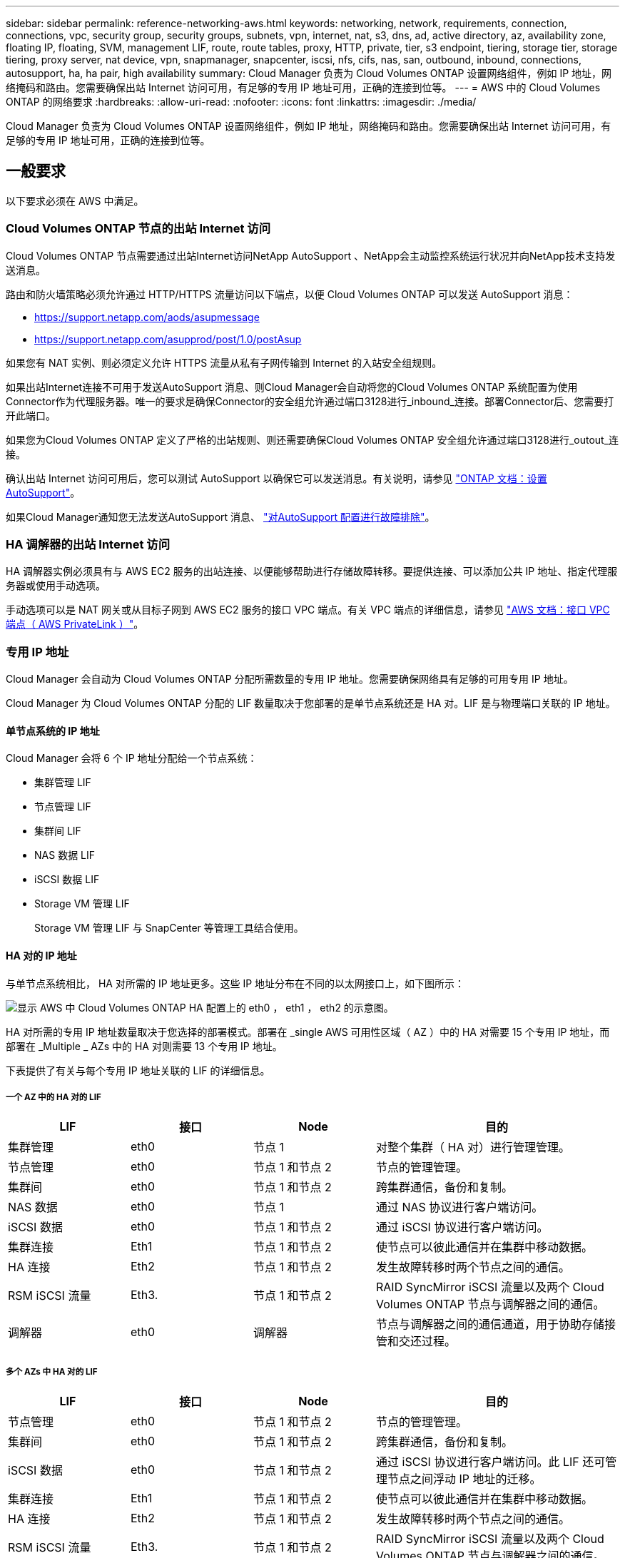 ---
sidebar: sidebar 
permalink: reference-networking-aws.html 
keywords: networking, network, requirements, connection, connections, vpc, security group, security groups, subnets, vpn, internet, nat, s3, dns, ad, active directory, az, availability zone, floating IP, floating, SVM, management LIF, route, route tables, proxy, HTTP, private, tier, s3 endpoint, tiering, storage tier, storage tiering, proxy server, nat device, vpn, snapmanager, snapcenter, iscsi, nfs, cifs, nas, san, outbound, inbound, connections, autosupport, ha, ha pair, high availability 
summary: Cloud Manager 负责为 Cloud Volumes ONTAP 设置网络组件，例如 IP 地址，网络掩码和路由。您需要确保出站 Internet 访问可用，有足够的专用 IP 地址可用，正确的连接到位等。 
---
= AWS 中的 Cloud Volumes ONTAP 的网络要求
:hardbreaks:
:allow-uri-read: 
:nofooter: 
:icons: font
:linkattrs: 
:imagesdir: ./media/


[role="lead"]
Cloud Manager 负责为 Cloud Volumes ONTAP 设置网络组件，例如 IP 地址，网络掩码和路由。您需要确保出站 Internet 访问可用，有足够的专用 IP 地址可用，正确的连接到位等。



== 一般要求

以下要求必须在 AWS 中满足。



=== Cloud Volumes ONTAP 节点的出站 Internet 访问

Cloud Volumes ONTAP 节点需要通过出站Internet访问NetApp AutoSupport 、NetApp会主动监控系统运行状况并向NetApp技术支持发送消息。

路由和防火墙策略必须允许通过 HTTP/HTTPS 流量访问以下端点，以便 Cloud Volumes ONTAP 可以发送 AutoSupport 消息：

* https://support.netapp.com/aods/asupmessage
* https://support.netapp.com/asupprod/post/1.0/postAsup


如果您有 NAT 实例、则必须定义允许 HTTPS 流量从私有子网传输到 Internet 的入站安全组规则。

如果出站Internet连接不可用于发送AutoSupport 消息、则Cloud Manager会自动将您的Cloud Volumes ONTAP 系统配置为使用Connector作为代理服务器。唯一的要求是确保Connector的安全组允许通过端口3128进行_inbound_连接。部署Connector后、您需要打开此端口。

如果您为Cloud Volumes ONTAP 定义了严格的出站规则、则还需要确保Cloud Volumes ONTAP 安全组允许通过端口3128进行_outout_连接。

确认出站 Internet 访问可用后，您可以测试 AutoSupport 以确保它可以发送消息。有关说明，请参见 https://docs.netapp.com/us-en/ontap/system-admin/setup-autosupport-task.html["ONTAP 文档：设置 AutoSupport"^]。

如果Cloud Manager通知您无法发送AutoSupport 消息、 link:task-verify-autosupport.html#troubleshoot-your-autosupport-configuration["对AutoSupport 配置进行故障排除"]。



=== HA 调解器的出站 Internet 访问

HA 调解器实例必须具有与 AWS EC2 服务的出站连接、以便能够帮助进行存储故障转移。要提供连接、可以添加公共 IP 地址、指定代理服务器或使用手动选项。

手动选项可以是 NAT 网关或从目标子网到 AWS EC2 服务的接口 VPC 端点。有关 VPC 端点的详细信息，请参见 http://docs.aws.amazon.com/AmazonVPC/latest/UserGuide/vpce-interface.html["AWS 文档：接口 VPC 端点（ AWS PrivateLink ）"^]。



=== 专用 IP 地址

Cloud Manager 会自动为 Cloud Volumes ONTAP 分配所需数量的专用 IP 地址。您需要确保网络具有足够的可用专用 IP 地址。

Cloud Manager 为 Cloud Volumes ONTAP 分配的 LIF 数量取决于您部署的是单节点系统还是 HA 对。LIF 是与物理端口关联的 IP 地址。



==== 单节点系统的 IP 地址

Cloud Manager 会将 6 个 IP 地址分配给一个节点系统：

* 集群管理 LIF
* 节点管理 LIF
* 集群间 LIF
* NAS 数据 LIF
* iSCSI 数据 LIF
* Storage VM 管理 LIF
+
Storage VM 管理 LIF 与 SnapCenter 等管理工具结合使用。





==== HA 对的 IP 地址

与单节点系统相比， HA 对所需的 IP 地址更多。这些 IP 地址分布在不同的以太网接口上，如下图所示：

image:diagram_cvo_aws_networking_ha.png["显示 AWS 中 Cloud Volumes ONTAP HA 配置上的 eth0 ， eth1 ， eth2 的示意图。"]

HA 对所需的专用 IP 地址数量取决于您选择的部署模式。部署在 _single AWS 可用性区域（ AZ ）中的 HA 对需要 15 个专用 IP 地址，而部署在 _Multiple _ AZs 中的 HA 对则需要 13 个专用 IP 地址。

下表提供了有关与每个专用 IP 地址关联的 LIF 的详细信息。



===== 一个 AZ 中的 HA 对的 LIF

[cols="20,20,20,40"]
|===
| LIF | 接口 | Node | 目的 


| 集群管理 | eth0 | 节点 1 | 对整个集群（ HA 对）进行管理管理。 


| 节点管理 | eth0 | 节点 1 和节点 2 | 节点的管理管理。 


| 集群间 | eth0 | 节点 1 和节点 2 | 跨集群通信，备份和复制。 


| NAS 数据 | eth0 | 节点 1 | 通过 NAS 协议进行客户端访问。 


| iSCSI 数据 | eth0 | 节点 1 和节点 2 | 通过 iSCSI 协议进行客户端访问。 


| 集群连接 | Eth1 | 节点 1 和节点 2 | 使节点可以彼此通信并在集群中移动数据。 


| HA 连接 | Eth2 | 节点 1 和节点 2 | 发生故障转移时两个节点之间的通信。 


| RSM iSCSI 流量 | Eth3. | 节点 1 和节点 2 | RAID SyncMirror iSCSI 流量以及两个 Cloud Volumes ONTAP 节点与调解器之间的通信。 


| 调解器 | eth0 | 调解器 | 节点与调解器之间的通信通道，用于协助存储接管和交还过程。 
|===


===== 多个 AZs 中 HA 对的 LIF

[cols="20,20,20,40"]
|===
| LIF | 接口 | Node | 目的 


| 节点管理 | eth0 | 节点 1 和节点 2 | 节点的管理管理。 


| 集群间 | eth0 | 节点 1 和节点 2 | 跨集群通信，备份和复制。 


| iSCSI 数据 | eth0 | 节点 1 和节点 2 | 通过 iSCSI 协议进行客户端访问。此 LIF 还可管理节点之间浮动 IP 地址的迁移。 


| 集群连接 | Eth1 | 节点 1 和节点 2 | 使节点可以彼此通信并在集群中移动数据。 


| HA 连接 | Eth2 | 节点 1 和节点 2 | 发生故障转移时两个节点之间的通信。 


| RSM iSCSI 流量 | Eth3. | 节点 1 和节点 2 | RAID SyncMirror iSCSI 流量以及两个 Cloud Volumes ONTAP 节点与调解器之间的通信。 


| 调解器 | eth0 | 调解器 | 节点与调解器之间的通信通道，用于协助存储接管和交还过程。 
|===

TIP: 如果部署在多个可用性区域中，则会与多个 LIF 关联 link:reference-networking-aws.html#floatingips["浮动 IP 地址"]，不计入 AWS 专用 IP 限制。



=== 安全组

您不需要创建安全组，因为 Cloud Manager 可以为您提供这些功能。如果您需要使用自己的，请参见 link:reference-security-groups.html["安全组规则"]。



=== 数据分层连接

如果要将 EBS 用作性能层、将 AWS S3 用作容量层、则必须确保 Cloud Volumes ONTAP 与 S3 建立连接。提供该连接的最佳方法是创建到 S3 服务的 VPC 端点。有关说明，请参见 https://docs.aws.amazon.com/AmazonVPC/latest/UserGuide/vpce-gateway.html#create-gateway-endpoint["AWS 文档：创建网关端点"^]。

创建 VPC 端点时，请确保选择与 Cloud Volumes ONTAP 实例对应的区域、 VPC 和路由表。您还必须修改安全组才能添加出站 HTTPS 规则、该规则允许通信到 S3 端点。否则， Cloud Volumes ONTAP 无法连接到 S3 服务。

如果遇到任何问题，请参见 https://aws.amazon.com/premiumsupport/knowledge-center/connect-s3-vpc-endpoint/["AWS 支持知识中心：为什么我无法使用网关 VPC 端点连接到 S3 存储分段？"^]



=== 连接到 ONTAP 系统

要在AWS中的Cloud Volumes ONTAP 系统与其他网络中的ONTAP 系统之间复制数据、您必须在AWS VPC与其他网络(例如企业网络)之间建立VPN连接。有关说明，请参见 https://docs.aws.amazon.com/AmazonVPC/latest/UserGuide/SetUpVPNConnections.html["AWS 文档：设置 AWS VPN 连接"^]。



=== 用于 CIFS 的 DNS 和 Active Directory

如果要配置 CIFS 存储、必须在 AWS 中设置 DNS 和 Active Directory 或将内部设置扩展到 AWS 。

DNS 服务器必须为 Active Directory 环境提供名称解析服务。您可以将 DHCP 选项集配置为使用默认的 EC2 DNS 服务器、该服务器不能是 Active Directory 环境使用的 DNS 服务器。

有关说明，请参见 https://aws-quickstart.github.io/quickstart-microsoft-activedirectory/["AWS 文档： AWS 云上的 Active Directory 域服务：快速入门参考部署"^]。



=== VPC共享

从9.11.1版开始、具有VPC共享的AWS支持Cloud Volumes ONTAP HA对。通过VPC共享、您的组织可以与其他AWS帐户共享子网。要使用此配置、您必须设置AWS环境、然后使用API部署HA对。

link:task-deploy-aws-shared-vpc.html["了解如何在共享子网中部署HA对"]。



== 多个 AZs 中 HA 对的要求

其他 AWS 网络要求适用于使用多可用性区域（ Azs ）的 Cloud Volumes ONTAP HA 配置。在启动 HA 对之前，您应查看这些要求，因为在创建工作环境时，您必须在 Cloud Manager 中输入网络详细信息。

要了解 HA 对的工作原理，请参见 link:concept-ha.html["高可用性对"]。

可用性区域:: 此 HA 部署模型使用多个 AUS 来确保数据的高可用性。您应该为每个 Cloud Volumes ONTAP 实例和调解器实例使用专用的 AZ ，该实例在 HA 对之间提供通信通道。


每个可用性区域都应有一个子网。

[[floatingips]]
用于 NAS 数据和集群 /SVM 管理的浮动 IP 地址:: 多个 AZs 中的 HA 配置使用浮动 IP 地址，如果发生故障，这些地址会在节点之间迁移。除非您自己，否则它们不能从 VPC 外部本机访问 link:task-setting-up-transit-gateway.html["设置 AWS 传输网关"]。
+
--
一个浮动 IP 地址用于集群管理、一个用于节点 1 上的 NFS/CIFS 数据、一个用于节点 2 上的 NFS/CIFS 数据。SVM 管理的第四个浮动 IP 地址是可选的。


NOTE: 如果将 SnapDrive for Windows 或 SnapCenter 与 HA 对结合使用，则 SVM 管理 LIF 需要浮动 IP 地址。

创建 Cloud Volumes ONTAP HA 工作环境时，您需要在 Cloud Manager 中输入浮动 IP 地址。在启动系统时， Cloud Manager 会将 IP 地址分配给 HA 对。

对于部署 HA 配置的 AWS 区域中的所有 vPC ，浮动 IP 地址必须不在 CIDR 块的范围内。将浮动 IP 地址视为您所在地区 VPC 之外的逻辑子网。

以下示例显示了 AWS 区域中浮动 IP 地址与 VPC 之间的关系。虽然浮动 IP 地址不在所有 VPC 的 CIDR 块之外，但它们可以通过路由表路由到子网。

image:diagram_ha_floating_ips.png["一个概念图，显示了 AWS 区域中五个 vPC 的 CIDR 块以及 VPC 的 CIDR 块之外的三个浮动 IP 地址。"]


NOTE: Cloud Manager 可自动创建用于 iSCSI 访问和从 VPC 外部的客户端进行 NAS 访问的静态 IP 地址。您无需满足这些类型的 IP 地址的任何要求。

--
传输网关，用于从 VPC 外部启用浮动 IP 访问:: 如果需要， link:task-setting-up-transit-gateway.html["设置 AWS 传输网关"] 允许从 HA 对所在的 VPC 外部访问 HA 对的浮动 IP 地址。
路由表:: 在 Cloud Manager 中指定浮动 IP 地址后，系统会提示您选择应包含浮动 IP 地址路由的路由表。这将启用客户端对 HA 对的访问。
+
--
如果 VPC 中的子网只有一个路由表（主路由表），则 Cloud Manager 会自动将浮动 IP 地址添加到该路由表中。如果您有多个路由表，则在启动 HA 对时选择正确的路由表非常重要。否则，某些客户端可能无法访问 Cloud Volumes ONTAP 。

例如，您可能有两个子网与不同的路由表相关联。如果选择路由表 A ，而不选择路由表 B ，则与路由表 A 关联的子网中的客户端可以访问 HA 对，但与路由表 B 关联的子网中的客户端无法访问。

有关路由表的详细信息，请参见 http://docs.aws.amazon.com/AmazonVPC/latest/UserGuide/VPC_Route_Tables.html["AWS 文档：路由表"^]。

--
与 NetApp 管理工具的连接:: 要对多个 AZs 中的 HA 配置使用 NetApp 管理工具，您可以选择两种连接方式：
+
--
. 在其他 VPC 和中部署 NetApp 管理工具 link:task-setting-up-transit-gateway.html["设置 AWS 传输网关"]。通过网关，可以从 VPC 外部访问集群管理接口的浮动 IP 地址。
. 在与 NAS 客户端具有类似路由配置的同一 VPC 中部署 NetApp 管理工具。


--




=== HA 配置示例

下图显示了多个 AZs 中特定于 HA 对的网络组件：三个可用性区域，三个子网，浮动 IP 地址和路由表。

image:diagram_ha_networking.png["显示 Cloud Volumes ONTAP HA 架构中组件的概念映像：两个 Cloud Volumes ONTAP 节点和一个调解器实例，每个节点位于不同的可用性区域。"]



== 连接器的要求

设置您的网络，以便 Connector 能够管理公有云环境中的资源和流程。最重要的步骤是确保对各种端点的出站 Internet 访问。


TIP: 如果您的网络使用代理服务器与 Internet 进行所有通信，则可以从设置页面指定代理服务器。请参见 https://docs.netapp.com/us-en/cloud-manager-setup-admin/task-configuring-proxy.html["将 Connector 配置为使用代理服务器"^]。



=== 连接到目标网络

连接器要求与要部署 Cloud Volumes ONTAP 的 VPC 和 VN 集建立网络连接。

例如，如果您在公司网络中安装了连接器，则必须设置与启动 Cloud Volumes ONTAP 的 VPC 或 vNet 的 VPN 连接。



=== 出站 Internet 访问

连接器需要通过出站 Internet 访问来管理公有云环境中的资源和流程。

[cols="2*"]
|===
| 端点 | 目的 


| https://support.netapp.com | 获取许可信息并向 NetApp 支持部门发送 AutoSupport 消息。 


| https://*.cloudmanager.cloud.netapp.com | 在 Cloud Manager 中提供 SaaS 功能和服务。 


| https://cloudmanagerinfraprod.azurecr.io \https://*.blob.core.windows.net | 升级 Connector 及其 Docker 组件。 
|===